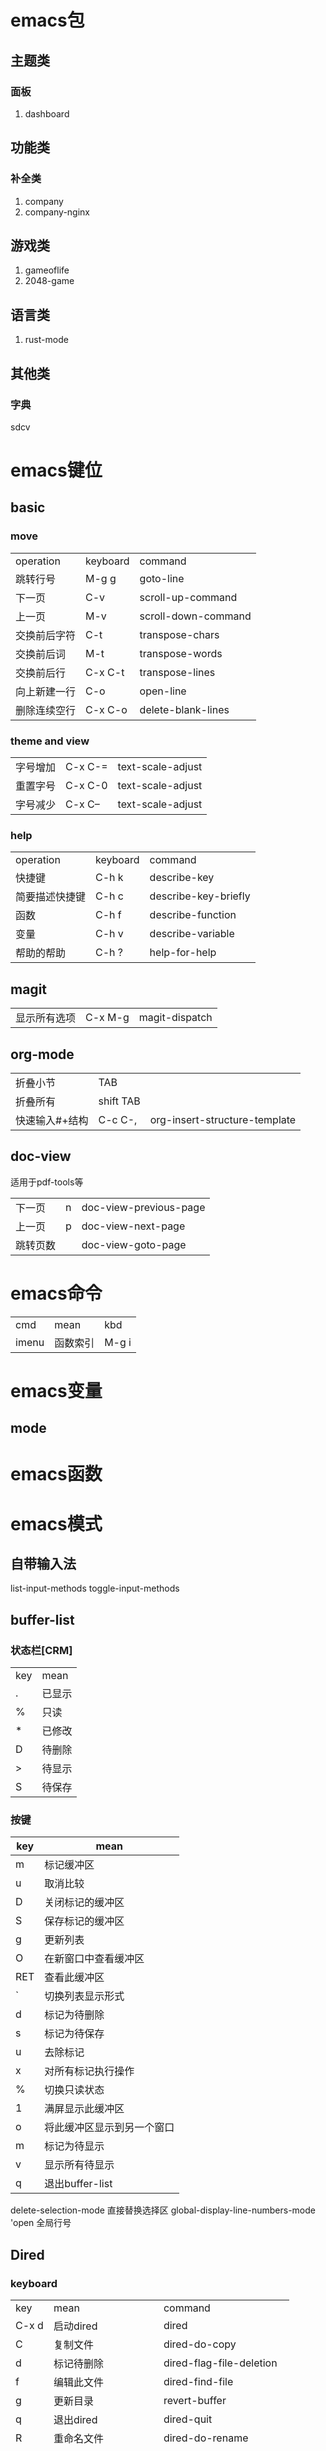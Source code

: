 * emacs包
** 主题类
*** 面板
1. dashboard
** 功能类
*** 补全类
1. company
2. company-nginx
** 游戏类
1. gameoflife
2. 2048-game   

** 语言类
1. rust-mode




** 其他类
*** 字典
sdcv
* emacs键位
** basic
*** move
| operation | keyboard | command             |
| 跳转行号    | M-g g    | goto-line           |
| 下一页      | C-v      | scroll-up-command   |
| 上一页      | M-v      | scroll-down-command |
| 交换前后字符 | C-t      | transpose-chars     |
| 交换前后词  | M-t      | transpose-words     |
| 交换前后行  | C-x C-t  | transpose-lines     |
| 向上新建一行 | C-o      | open-line           |
| 删除连续空行 | C-x C-o  | delete-blank-lines  |

*** theme and view
| 字号增加 | C-x C-= | text-scale-adjust |
| 重置字号 | C-x C-0 | text-scale-adjust |
| 字号减少 | C-x C-- | text-scale-adjust |

*** help
| operation   | keyboard | command              |
| 快捷键        | C-h k    | describe-key         |
| 简要描述快捷键 | C-h c    | describe-key-briefly |
| 函数         | C-h f    | describe-function    |
| 变量         | C-h v    | describe-variable    |
| 帮助的帮助    | C-h ?    | help-for-help        |
** magit
| 显示所有选项 | C-x M-g | magit-dispatch |
** org-mode
| 折叠小节      | TAB       |   |
| 折叠所有      | shift TAB |   |
| 快速输入#+结构 | C-c C-,   | org-insert-structure-template |
** doc-view
适用于pdf-tools等
| 下一页   | n | doc-view-previous-page |
| 上一页   | p | doc-view-next-page     |
| 跳转页数 |   | doc-view-goto-page     |
* emacs命令
| cmd   | mean | kbd |
| imenu | 函数索引  |M-g i |
* emacs变量
** mode
* emacs函数
* emacs模式
** 自带输入法
list-input-methods
toggle-input-methods
** buffer-list
*** 状态栏[CRM]
| key | mean |
| .   | 已显示 |
| %   | 只读  |
| *   | 已修改 |
| D   | 待删除 |
| >   | 待显示 |
| S   | 待保存 |

*** 按键
| key | mean                  |
|-----+-----------------------|
| m   | 标记缓冲区              |
| u   | 取消比较                |
| D   | 关闭标记的缓冲区         |
| S   | 保存标记的缓冲区         |
| g   | 更新列表                |
| O   | 在新窗口中查看缓冲区      |
| RET | 查看此缓冲区             |
| `   | 切换列表显示形式         |
| d   | 标记为待删除             |
| s   | 标记为待保存             |
| u   | 去除标记                |
| x   | 对所有标记执行操作        |
| %   | 切换只读状态             |
| 1   | 满屏显示此缓冲区         |
| o   | 将此缓冲区显示到另一个窗口 |
| m   | 标记为待显示             |
| v   | 显示所有待显示           |
| q   | 退出buffer-list        |

delete-selection-mode 直接替换选择区
global-display-line-numbers-mode 'open 全局行号

** Dired 
*** keyboard
| key   | mean             | command                  |
| C-x d | 启动dired         | dired                    |
| C     | 复制文件           | dired-do-copy            |
| d     | 标记待删除         | dired-flag-file-deletion |
| f     | 编辑此文件         | dired-find-file          |
| g     | 更新目录           | revert-buffer            |
| q     | 退出dired         | dired-quit               |
| R     | 重命名文件         | dired-do-rename          |
| u     | 去掉待操作标记      | dired-unmark             |
| x     | 删除所有被标记的文件 | dired-do-flagged-delete  |
| Z     | 压缩与解压         | dired-do-compress        |
| >     | 下一个目录         | dired-next-dirline       |
| <     | 上一个目录         | dired-prev-dirline       |


** flymake-mode
** winner-mode
** flyspell
